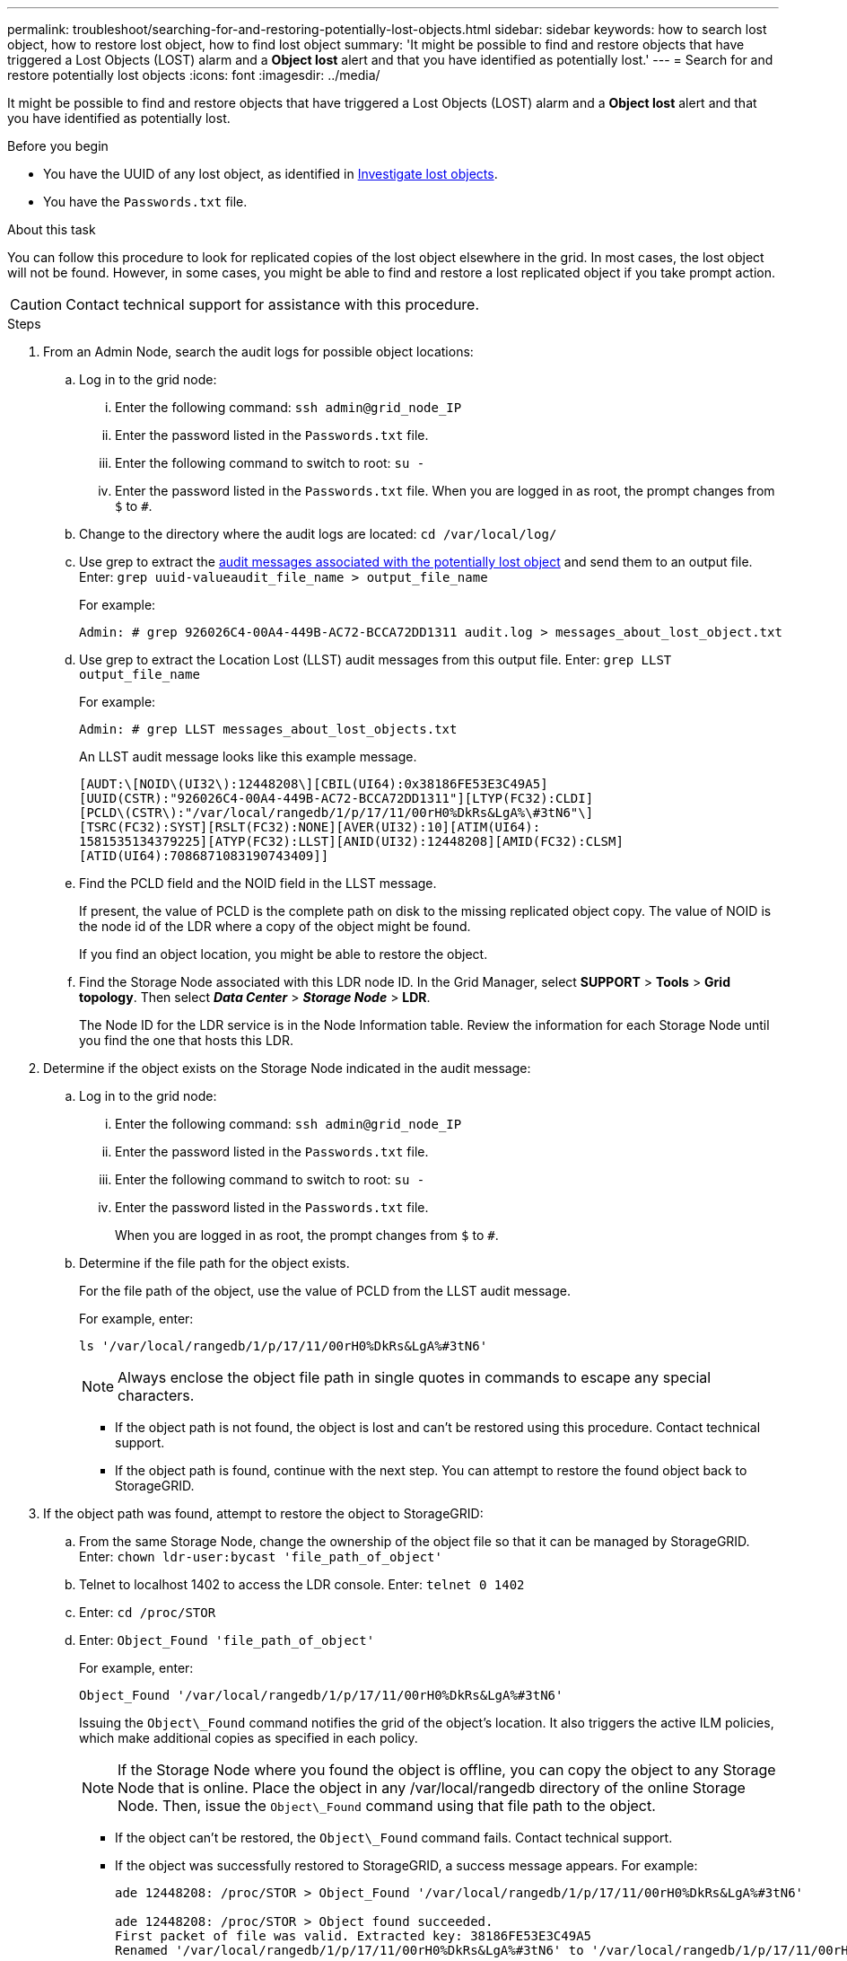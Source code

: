 ---
permalink: troubleshoot/searching-for-and-restoring-potentially-lost-objects.html
sidebar: sidebar
keywords: how to search lost object, how to restore lost object, how to find lost object
summary: 'It might be possible to find and restore objects that have triggered a Lost Objects (LOST) alarm and a *Object lost* alert and that you have identified as potentially lost.'
---
= Search for and restore potentially lost objects
:icons: font
:imagesdir: ../media/


[.lead]
It might be possible to find and restore objects that have triggered a Lost Objects (LOST) alarm and a *Object lost* alert and that you have identified as potentially lost.

.Before you begin
* You have the UUID of any lost object, as identified in link:../troubleshoot/investigating-lost-objects.html[Investigate lost objects].
* You have the `Passwords.txt` file.

.About this task
You can follow this procedure to look for replicated copies of the lost object elsewhere in the grid. In most cases, the lost object will not be found. However, in some cases, you might be able to find and restore a lost replicated object if you take prompt action.

CAUTION: Contact technical support for assistance with this procedure.

.Steps
. From an Admin Node, search the audit logs for possible object locations:
 .. Log in to the grid node:
  ... Enter the following command: `ssh admin@grid_node_IP`
  ... Enter the password listed in the `Passwords.txt` file.
  ... Enter the following command to switch to root: `su -`
  ... Enter the password listed in the `Passwords.txt` file.
When you are logged in as root, the prompt changes from `$` to `#`.
 .. Change to the directory where the audit logs are located: `cd /var/local/log/`
 .. Use grep to extract the link:../audit/object-ingest-transactions.html[audit messages associated with the potentially lost object] and send them to an output file. Enter: `grep uuid-valueaudit_file_name > output_file_name`
+
For example:
+
----
Admin: # grep 926026C4-00A4-449B-AC72-BCCA72DD1311 audit.log > messages_about_lost_object.txt
----

 .. Use grep to extract the Location Lost (LLST) audit messages from this output file. Enter: `grep LLST output_file_name`
+
For example:
+
----
Admin: # grep LLST messages_about_lost_objects.txt
----
+
An LLST audit message looks like this example message.
+
----
[AUDT:\[NOID\(UI32\):12448208\][CBIL(UI64):0x38186FE53E3C49A5]
[UUID(CSTR):"926026C4-00A4-449B-AC72-BCCA72DD1311"][LTYP(FC32):CLDI]
[PCLD\(CSTR\):"/var/local/rangedb/1/p/17/11/00rH0%DkRs&LgA%\#3tN6"\]
[TSRC(FC32):SYST][RSLT(FC32):NONE][AVER(UI32):10][ATIM(UI64):
1581535134379225][ATYP(FC32):LLST][ANID(UI32):12448208][AMID(FC32):CLSM]
[ATID(UI64):7086871083190743409]]
----

 .. Find the PCLD field and the NOID field in the LLST message.
+
If present, the value of PCLD is the complete path on disk to the missing replicated object copy. The value of NOID is the node id of the LDR where a copy of the object might be found.
+
If you find an object location, you might be able to restore the object.

.. Find the Storage Node associated with this LDR node ID. In the Grid Manager, select *SUPPORT* > *Tools* > *Grid topology*. Then select *_Data Center_* > *_Storage Node_* > *LDR*.
+
The Node ID for the LDR service is in the Node Information table. Review the information for each Storage Node until you find the one that hosts this LDR.

. Determine if the object exists on the Storage Node indicated in the audit message:
.. Log in to the grid node:
... Enter the following command: `ssh admin@grid_node_IP`
... Enter the password listed in the `Passwords.txt` file.
... Enter the following command to switch to root: `su -`
... Enter the password listed in the `Passwords.txt` file.
+
When you are logged in as root, the prompt changes from `$` to `#`.

.. Determine if the file path for the object exists.
+
For the file path of the object, use the value of PCLD from the LLST audit message.
+
For example, enter:
+
----
ls '/var/local/rangedb/1/p/17/11/00rH0%DkRs&LgA%#3tN6'
----
+
NOTE: Always enclose the object file path in single quotes in commands to escape any special characters.

*** If the object path is not found, the object is lost and can't be restored using this procedure. Contact technical support.
*** If the object path is found, continue with the next step. You can attempt to restore the found object back to StorageGRID.

. If the object path was found, attempt to restore the object to StorageGRID:
.. From the same Storage Node, change the ownership of the object file so that it can be managed by StorageGRID. Enter: `chown ldr-user:bycast 'file_path_of_object'`
.. Telnet to localhost 1402 to access the LDR console. Enter: `telnet 0 1402`
.. Enter: `cd /proc/STOR`
.. Enter: `Object_Found 'file_path_of_object'`
+
For example, enter:
+
----
Object_Found '/var/local/rangedb/1/p/17/11/00rH0%DkRs&LgA%#3tN6'
----
+
Issuing the `Object\_Found` command notifies the grid of the object's location. It also triggers the active ILM policies, which make additional copies as specified in each policy.
+
NOTE: If the Storage Node where you found the object is offline, you can copy the object to any Storage Node that is online. Place the object in any /var/local/rangedb directory of the online Storage Node. Then, issue the `Object\_Found` command using that file path to the object.

** If the object can't be restored, the `Object\_Found` command fails. Contact technical support.
** If the object was successfully restored to StorageGRID, a success message appears. For example:
+
----
ade 12448208: /proc/STOR > Object_Found '/var/local/rangedb/1/p/17/11/00rH0%DkRs&LgA%#3tN6'

ade 12448208: /proc/STOR > Object found succeeded.
First packet of file was valid. Extracted key: 38186FE53E3C49A5
Renamed '/var/local/rangedb/1/p/17/11/00rH0%DkRs&LgA%#3tN6' to '/var/local/rangedb/1/p/17/11/00rH0%DkRt78Ila#3udu'
----
+
Continue with the next step.

. If the object was successfully restored to StorageGRID, verify that new locations were created.
.. Enter: `cd /proc/OBRP`
.. Enter: `ObjectByUUID UUID_value`
+
The following example shows that there are two locations for the object with UUID 926026C4-00A4-449B-AC72-BCCA72DD1311.
+
----
ade 12448208: /proc/OBRP > ObjectByUUID 926026C4-00A4-449B-AC72-BCCA72DD1311

{
    "TYPE(Object Type)": "Data object",
    "CHND(Content handle)": "926026C4-00A4-449B-AC72-BCCA72DD1311",
    "NAME": "cats",
    "CBID": "0x38186FE53E3C49A5",
    "PHND(Parent handle, UUID)": "221CABD0-4D9D-11EA-89C3-ACBB00BB82DD",
    "PPTH(Parent path)": "source",
    "META": {
        "BASE(Protocol metadata)": {
            "PAWS(S3 protocol version)": "2",
            "ACCT(S3 account ID)": "44084621669730638018",
            "*ctp(HTTP content MIME type)": "binary/octet-stream"
        },
        "BYCB(System metadata)": {
            "CSIZ(Plaintext object size)": "5242880",
            "SHSH(Supplementary Plaintext hash)": "MD5D 0xBAC2A2617C1DFF7E959A76731E6EAF5E",
            "BSIZ(Content block size)": "5252084",
            "CVER(Content block version)": "196612",
            "CTME(Object store begin timestamp)": "2020-02-12T19:16:10.983000",
            "MTME(Object store modified timestamp)": "2020-02-12T19:16:10.983000",
            "ITME": "1581534970983000"
        },
        "CMSM": {
            "LATM(Object last access time)": "2020-02-12T19:16:10.983000"
        },
        "AWS3": {
            "LOCC": "us-east-1"
        }
    },
    "CLCO\(Locations\)": \[
        \{
            "Location Type": "CLDI\(Location online\)",
            "NOID\(Node ID\)": "12448208",
            "VOLI\(Volume ID\)": "3222345473",
            "Object File Path": "/var/local/rangedb/1/p/17/11/00rH0%DkRt78Ila\#3udu",
            "LTIM\(Location timestamp\)": "2020-02-12T19:36:17.880569"
        \},
        \{
            "Location Type": "CLDI\(Location online\)",
            "NOID\(Node ID\)": "12288733",
            "VOLI\(Volume ID\)": "3222345984",
            "Object File Path": "/var/local/rangedb/0/p/19/11/00rH0%DkRt78Rrb\#3s;L",
            "LTIM\(Location timestamp\)": "2020-02-12T19:36:17.934425"
        }
    ]
}
----

 .. Sign out of the LDR console. Enter: `exit`
. From an Admin Node, search the audit logs for the ORLM audit message for this object to confirm that information lifecycle management (ILM) has placed copies as required.
 .. Log in to the grid node:
  ... Enter the following command: `ssh admin@grid_node_IP`
  ... Enter the password listed in the `Passwords.txt` file.
  ... Enter the following command to switch to root: `su -`
  ... Enter the password listed in the `Passwords.txt` file.
When you are logged in as root, the prompt changes from `$` to `#`.
 .. Change to the directory where the audit logs are located: `cd /var/local/log/`
 .. Use grep to extract the audit messages associated with the object to an output file. Enter: `grep uuid-valueaudit_file_name > output_file_name`
+
For example:
+
----
Admin: # grep 926026C4-00A4-449B-AC72-BCCA72DD1311 audit.log > messages_about_restored_object.txt
----

 .. Use grep to extract the Object Rules Met (ORLM) audit messages from this output file. Enter: `grep ORLM output_file_name`
+
For example:
+
----
Admin: # grep ORLM messages_about_restored_object.txt
----
+
An ORLM audit message looks like this example message.
+
----
[AUDT:[CBID(UI64):0x38186FE53E3C49A5][RULE(CSTR):"Make 2 Copies"]
[STAT(FC32):DONE][CSIZ(UI64):0][UUID(CSTR):"926026C4-00A4-449B-AC72-BCCA72DD1311"]
[LOCS(CSTR):"**CLDI 12828634 2148730112**, CLDI 12745543 2147552014"]
[RSLT(FC32):SUCS][AVER(UI32):10][ATYP(FC32):ORLM][ATIM(UI64):1563398230669]
[ATID(UI64):15494889725796157557][ANID(UI32):13100453][AMID(FC32):BCMS]]
----

 .. Find the LOCS field in the audit message.
+
If present, the value of CLDI in LOCS is the node ID and the volume ID where an object copy has been created. This message shows that the ILM has been applied and that two object copies have been created in two locations in the grid.
. link:resetting-lost-and-missing-object-counts.html[Reset the lost and missing object counts] in the Grid Manager.

